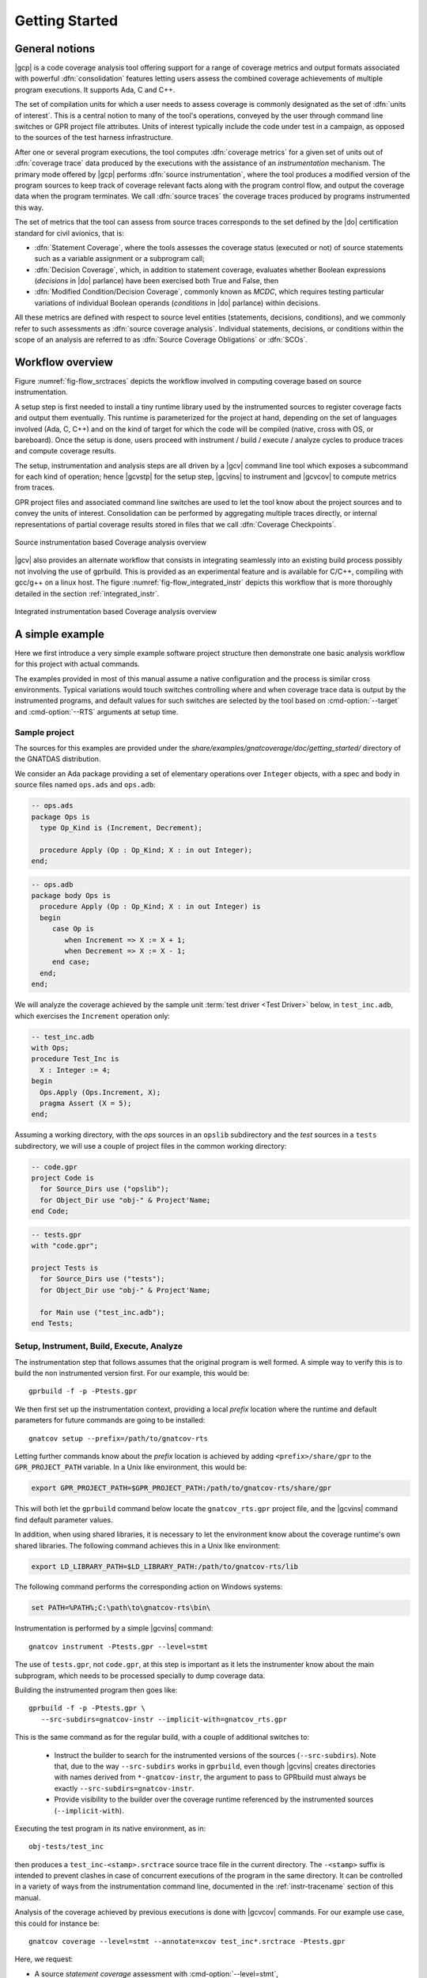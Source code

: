 ***************
Getting Started
***************

General notions
===============

|gcp| is a code coverage analysis tool offering support for a range of
coverage metrics and output formats associated with powerful
:dfn:`consolidation` features letting users assess the combined
coverage achievements of multiple program executions. It supports Ada, C
and C++.

The set of compilation units for which a user needs to assess coverage
is commonly designated as the set of :dfn:`units of interest`. This is a
central notion to many of the tool's operations, conveyed by the user
through command line switches or GPR project file attributes. Units of
interest typically include the code under test in a campaign, as
opposed to the sources of the test harness infrastructure.

After one or several program executions, the tool computes
:dfn:`coverage metrics` for a given set of units out of :dfn:`coverage
trace` data produced by the executions with the assistance of an
*instrumentation* mechanism. The primary mode offered by |gcp|
performs :dfn:`source instrumentation`, where the tool produces a
modified version of the program sources to keep track of coverage
relevant facts along with the program control flow, and output
the coverage data when the program terminates. We call :dfn:`source
traces` the coverage traces produced by programs instrumented this
way.

The set of metrics that the tool can assess from source traces
corresponds to the set defined by the |do| certification standard
for civil avionics, that is:

- :dfn:`Statement Coverage`, where the tools assesses the coverage
  status (executed or not) of source statements such as a variable
  assignment or a subprogram call;

- :dfn:`Decision Coverage`, which, in addition to statement coverage,
  evaluates whether Boolean expressions (*decisions* in |do|
  parlance) have been exercised both True and False, then

- :dfn:`Modified Condition/Decision Coverage`, commonly known as
  *MCDC*, which requires testing particular variations of individual
  Boolean operands (*conditions* in |do| parlance) within decisions.

All these metrics are defined with respect to source level entities
(statements, decisions, conditions), and we commonly refer to such
assessments as :dfn:`source coverage analysis`. Individual statements,
decisions, or conditions within the scope of an analysis are referred
to as :dfn:`Source Coverage Obligations` or :dfn:`SCOs`.

Workflow overview
=================

Figure :numref:`fig-flow_srctraces` depicts the workflow involved in
computing coverage based on source instrumentation.

A setup step is first needed to install a tiny runtime library used by
the instrumented sources to register coverage facts and output them
eventually. This runtime is parameterized for the project at hand,
depending on the set of languages involved (Ada, C, C++) and on the
kind of target for which the code will be compiled (native, cross with
OS, or bareboard). Once the setup is done, users proceed with
instrument / build / execute / analyze cycles to produce traces and
compute coverage results.

The setup, instrumentation and analysis steps are all driven by a
|gcv| command line tool which exposes a subcommand for each kind of
operation; hence |gcvstp| for the setup step, |gcvins| to instrument
and |gcvcov| to compute metrics from traces.

GPR project files and associated command line switches are used to let
the tool know about the project sources and to convey the units of
interest. Consolidation can be performed by aggregating multiple traces
directly, or internal representations of partial coverage results
stored in files that we call :dfn:`Coverage Checkpoints`.

.. _fig-flow_srctraces:
.. figure:: fig_flow_srctraces.*
  :align: center

  Source instrumentation based Coverage analysis overview

|gcv| also provides an alternate workflow that consists in integrating
seamlessly into an existing build process possibly not involving the use of
gprbuild. This is provided as an experimental feature and is available for
C/C++, compiling with gcc/g++ on a linux host. The figure
:numref:`fig-flow_integrated_instr` depicts this workflow that is more
thoroughly detailed in the section :ref:`integrated_instr`.

.. _fig-flow_integrated_instr:
.. figure:: fig_flow_integrated_instr.*
  :align: center

  Integrated instrumentation based Coverage analysis overview

A simple example
================

Here we first introduce a very simple example software project
structure then demonstrate one basic analysis workflow for this
project with actual commands.

The examples provided in most of this manual assume a native
configuration and the process is similar cross environments. Typical
variations would touch switches controlling where and when coverage
trace data is output by the instrumented programs, and default values
for such switches are selected by the tool based on
:cmd-option:`--target` and :cmd-option:`--RTS` arguments at setup
time.


Sample project
--------------

The sources for this examples are provided under the
`share/examples/gnatcoverage/doc/getting_started/` directory of the GNATDAS
distribution.

We consider an Ada package providing a set of elementary operations
over ``Integer`` objects, with a spec and body in source files named
``ops.ads`` and ``ops.adb``:

.. code-block:: ada

   -- ops.ads
   package Ops is
     type Op_Kind is (Increment, Decrement);

     procedure Apply (Op : Op_Kind; X : in out Integer);
   end;

.. code-block:: ada

   -- ops.adb
   package body Ops is
     procedure Apply (Op : Op_Kind; X : in out Integer) is
     begin
        case Op is
           when Increment => X := X + 1;
           when Decrement => X := X - 1;
        end case;
     end;
   end;

We will analyze the coverage achieved by the sample unit :term:`test
driver <Test Driver>` below, in ``test_inc.adb``, which exercises the
``Increment`` operation only:

.. code-block:: ada

   -- test_inc.adb
   with Ops;
   procedure Test_Inc is
     X : Integer := 4;
   begin
     Ops.Apply (Ops.Increment, X);
     pragma Assert (X = 5);
   end;


Assuming a working directory, with the *ops* sources in an ``opslib``
subdirectory and the *test* sources in a ``tests`` subdirectory, we
will use a couple of project files in the common working directory:

.. code-block:: ada

  -- code.gpr
  project Code is
    for Source_Dirs use ("opslib");
    for Object_Dir use "obj-" & Project'Name;
  end Code;

.. code-block:: ada

  -- tests.gpr
  with "code.gpr";

  project Tests is
    for Source_Dirs use ("tests");
    for Object_Dir use "obj-" & Project'Name;

    for Main use ("test_inc.adb");
  end Tests;


Setup, Instrument, Build, Execute, Analyze
------------------------------------------

The instrumentation step that follows assumes that the original program
is well formed. A simple way to verify this is to build the non instrumented
version first. For our example, this would be::

   gprbuild -f -p -Ptests.gpr

We then first set up the instrumentation context, providing a local
*prefix* location where the runtime and default parameters for future
commands are going to be installed::

   gnatcov setup --prefix=/path/to/gnatcov-rts

Letting further commands know about the *prefix* location is achieved
by adding ``<prefix>/share/gpr`` to the ``GPR_PROJECT_PATH``
variable. In a Unix like environment, this would be:

.. code-block:: sh

   export GPR_PROJECT_PATH=$GPR_PROJECT_PATH:/path/to/gnatcov-rts/share/gpr

This will both let the ``gprbuild`` command below locate the
``gnatcov_rts.gpr`` project file, and the |gcvins| command find
default parameter values.

In addition, when using shared libraries, it is necessary to let the
environment know about the coverage runtime's own shared libraries. The
following command achieves this in a Unix like environment:

.. code-block:: sh

   export LD_LIBRARY_PATH=$LD_LIBRARY_PATH:/path/to/gnatcov-rts/lib

The following command performs the corresponding action on Windows systems:

.. code-block:: bat

   set PATH=%PATH%;C:\path\to\gnatcov-rts\bin\

Instrumentation is performed by a simple |gcvins| command::

   gnatcov instrument -Ptests.gpr --level=stmt

The use of ``tests.gpr``, not ``code.gpr``, at this step is important
as it lets the instrumenter know about the main subprogram, which
needs to be processed specially to dump coverage data.

Building the instrumented program then goes like::

   gprbuild -f -p -Ptests.gpr \
      --src-subdirs=gnatcov-instr --implicit-with=gnatcov_rts.gpr

This is the same command as for the regular build, with a couple
of additional switches to:

  * Instruct the builder to search for the instrumented versions of the sources
    (``--src-subdirs``). Note that, due to the way ``--src-subdirs`` works in
    ``gprbuild``, even though |gcvins| creates directories with names derived
    from ``*-gnatcov-instr``, the argument to pass to GPRbuild must always be
    exactly ``--src-subdirs=gnatcov-instr``.

  * Provide visibility to the builder over the coverage runtime
    referenced by the instrumented sources (``--implicit-with``).

Executing the test program in its native environment, as in::

  obj-tests/test_inc

then produces a ``test_inc-<stamp>.srctrace`` source trace file in the
current directory. The ``-<stamp>`` suffix is intended to prevent
clashes in case of concurrent executions of the program in the same
directory. It can be controlled in a variety of ways from the
instrumentation command line, documented in the :ref:`instr-tracename`
section of this manual.

Analysis of the coverage achieved by previous executions is done with
|gcvcov| commands. For our example use case, this could for instance be::

  gnatcov coverage --level=stmt --annotate=xcov test_inc*.srctrace -Ptests.gpr

Here, we request:

- A source *statement coverage* assessment with :cmd-option:`--level=stmt`,

- An annotated source report in text format with :cmd-option:`--annotate=xcov`,

- For the complete set of units involved in the executable with
  :cmd-option:`-Ptests.gpr`.

This produces annotated sources in the project's object directory,
with ``ops.adb.xcov`` quoted below:

.. code-block::

  examples/starter/src/ops.adb:
  67% of 3 lines covered
  Coverage level: stmt
   1 .: package body Ops is
   2 .:    procedure Apply (Op : Op_Kind; X : in out Integer) is
   3 .:    begin
   4 +:       case Op is
   5 +:          when Increment => X := X + 1;
   6 -:          when Decrement => X := X - 1;
   7 .:       end case;
   8 .:    end Apply;
   9 .: end Ops;

The analysis results are visible as ``+`` / ``-`` annotations on source lines,
next to the line numbers. The results we have here indicate proper coverage of
all the statements except the one dealing with a ``Decrement`` operation,
indeed never exercised by our driver.

The command actually also produces reports for ``ops.ads`` and
``test_inc.adb``, even though the latter is not really relevant. Focus
on specific units can be achieved by providing a more precise set of
units of interest at this step, for example by adding
``--projects=code.gpr`` to the command line, or setting dedicated attributes
in the project files themselves. See the :ref:`sunits` chapter for
details on this aspect of the procedure.

Going Further
=============

Each of the steps involved in the process overview presented previously
is described in detail in a specific chapter of this manual. The most
important ones are:

- :ref:`src_traces`

- :ref:`sunits`

- :ref:`scov`

- :ref:`consolidation`

:ref:`exemptions` is also worth noting here, a mechanism allowing
users to define code regions for which coverage violations are
expected and legitimate.

The known limitations of the tool are outlined in section
:ref:`instr-limitations`.


Conventions used in the rest of this manual
===========================================

- A number of example commands include a :cmd-option:`--level=`:cmd-option:`<>`
  switch, which conveys a target coverage criterion when needed. ``<>`` is a
  placeholder for an actual level supported by the tool in this case, such as
  ``stmt``, ``stmt+decision``, or ``stmt+mcdc`` for source criteria.

- Example command lines might also include as :cmd-option:`<units-of-interest>`
  placeholder, which represents a set of switches conveying the set of units
  for interest for source coverage assessments. GPR project files provide the
  most elaborate mechanisms for this purpose and the :ref:`sunits` chapter
  describes all the available options.
